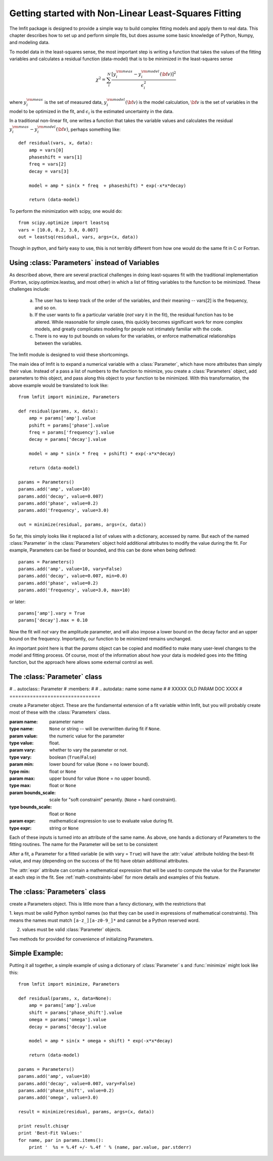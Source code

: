 
===========================================================
Getting started with Non-Linear Least-Squares Fitting
===========================================================

The lmfit package is designed to provide a simple way to build complex
fitting models and apply them to real data.   This chapter describes how to
set up and perform simple fits, but does assume some basic knowledge of
Python, Numpy, and modeling data.

To model data in the least-squares sense, the most important step is
writing a function that takes the values of the fitting variables and
calculates a residual function (data-model) that is to be minimized in the
least-squares sense

.. math::

 \chi^2 =  \sum_i^{N} \frac{[y^{\rm meas}_i - y_i^{\rm model}({\bf{v}})]^2}{\epsilon_i^2}

where :math:`y_i^{\rm meas}` is the set of measured data, :math:`y_i^{\rm
model}({\bf{v}})` is the model calculation, :math:`{\bf{v}}` is the set of
variables in the model to be optimized in the fit, and :math:`\epsilon_i`
is the estimated uncertainty in the data.

In a traditional non-linear fit, one writes a function that takes the
variable values and calculates the residual :math:`y^{\rm meas}_i -
y_i^{\rm model}({\bf{v}})`, perhaps something like::

    def residual(vars, x, data):
        amp = vars[0]
        phaseshift = vars[1]
	freq = vars[2]
        decay = vars[3]

	model = amp * sin(x * freq  + phaseshift) * exp(-x*x*decay)

        return (data-model)

To perform the minimization with scipy, one would do::

    from scipy.optimize import leastsq
    vars = [10.0, 0.2, 3.0, 0.007]
    out = leastsq(residual, vars, args=(x, data))

Though in python, and fairly easy to use, this is not terribly different
from how one would do the same fit in C or Fortran.


.. _parameters-label:

Using :class:`Parameters` instead of Variables
=============================================================

As described above, there are several practical challenges in doing
least-squares fit with the traditional implementation (Fortran,
scipy.optimize.leastsq, and most other) in which a list of fitting
variables to the function to be minimized.  These challenges include:

  a) The user has to keep track of the order of the variables, and their
     meaning -- vars[2] is the frequency, and so on.

  b) If the user wants to fix a particular variable (*not* vary it in the fit),
     the residual function has to be altered.  While reasonable for simple
     cases, this quickly becomes significant work for more complex models,
     and greatly complicates modeling for people not intimately familiar
     with the code.

  c) There is no way to put bounds on values for the variables, or enforce
     mathematical relationships between the variables.

The lmfit module is designed to void these shortcomings.

The main idea of lmfit is to expand a numerical variable with a
:class:`Parameter`, which have more attributes than simply their value.
Instead of a pass a list of numbers to the function to minimize, you create
a :class:`Parameters` object, add parameters to this object, and pass along
this object to your function to be minimized.  With this transformation,
the above example would be translated to look like::

    from lmfit import minimize, Parameters

    def residual(params, x, data):
        amp = params['amp'].value
        pshift = params['phase'].value
	freq = params['frequency'].value
        decay = params['decay'].value

	model = amp * sin(x * freq  + pshift) * exp(-x*x*decay)

        return (data-model)

    params = Parameters()
    params.add('amp', value=10)
    params.add('decay', value=0.007)
    params.add('phase', value=0.2)
    params.add('frequency', value=3.0)

    out = minimize(residual, params, args=(x, data))


So far, this simply looks like it replaced a list of values with a
dictionary, accessed by name.  But each of the named :class:`Parameter` in
the :class:`Parameters` object hold additional attributes to modify the
value during the fit.  For example, Parameters can be fixed or bounded, and
this can be done when being defined::

    params = Parameters()
    params.add('amp', value=10, vary=False)
    params.add('decay', value=0.007, min=0.0)
    params.add('phase', value=0.2)
    params.add('frequency', value=3.0, max=10)

or later::

    params['amp'].vary = True
    params['decay'].max = 0.10


Now the fit will *not* vary the amplitude parameter, and will also impose a
lower bound on the decay factor and an upper bound on the frequency.
Importantly, our function to be minimized remains unchanged.

An important point here is that the `params` object can be copied and
modified to make many user-level changes to the model and fitting process.
Of course, most of the information about how your data is modeled goes into
the fitting function, but the approach here allows some external control as
well.

.. module:: lmfit

The :class:`Parameter` class
========================================

# .. autoclass:: Parameter
#    :members:
#
#    .. autodata:: name some name
#
# XXXXX OLD PARAM DOC XXXX
# ===============================


.. class:: Parameter(value=None[, name=None[, vary=True[, min=None[, max=None[, bounds_scale=None[, expr=None]]]]])

   create a Parameter object.   These are the fundamental extension of a
   fit variable within lmfit, but you will probably create most of these
   with the :class:`Parameters` class.

   :param name: parameter name
   :type name: ``None`` or string -- will be overwritten during fit if ``None``.
   :param value: the numeric value for the parameter
   :type value: float.
   :param vary:  whether to vary the parameter or not.
   :type vary:  boolean (``True``/``False``)
   :param min:  lower bound for value (``None`` = no lower bound).
   :type min: float or ``None``
   :param max:  upper bound for value (``None`` = no upper bound).
   :type max: float or ``None``
   :param bounds_scale:  scale for "soft constraint" penantly. (``None`` = hard constraint).
   :type bounds_scale: float or ``None``
   :param expr:  mathematical expression to use to evaluate value during fit.
   :type expr: string or ``None``


Each of these inputs is turned into an attribute of the same name.   As
above, one hands a dictionary of Parameters to the fitting routines.   The
name for the Parameter will be set to be consistent

After a fit, a Parameter for a fitted variable (ie with vary = ``True``)
will have the :attr:`value` attribute holding the best-fit value, and may
(depending on the success of the fit) have obtain additional attributes.

.. attribute:: stderr

   the estimated standard error for the best-fit value.

.. attribute:: correl

   a dictionary of the correlation with the other fitted variables in the
   fit, of the form::

   {'decay': 0.404, 'phase': -0.020, 'frequency': 0.102}


The :attr:`expr` attribute can contain a mathematical expression that will
be used to compute the value for the Parameter at each step in the fit.
See :ref:`math-constraints-label` for more details and examples of this
feature.


The :class:`Parameters` class
========================================

.. class:: Parameters()

   create a Parameters object.  This is little more than a fancy
   dictionary, with the restrictions that

   1. keys must be valid Python symbol names (so that they can be used in
   expressions of mathematical constraints).  This means the names must
   match ``[a-z_][a-z0-9_]*``  and cannot be a Python reserved word.

   2. values must be valid :class:`Parameter` objects.


   Two methods for provided for convenience of initializing Parameters.

.. method:: add(name[, value=None[, vary=True[, min=None[, max=None[, expr=None]]]]])

   add a named parameter.  This simply creates a :class:`Parameter`
   object associated with the key `name`, with optional arguments
   passed to :class:`Parameter`::

     p = Parameters()
     p.add('myvar', value=1, vary=True)

.. method:: add_many(self, paramlist)

   add a list of named parameters.  Each entry must be a tuple
   with the following entries::

        name, value, vary, min, max, expr

   That is, this method is somewhat rigid and verbose (no default values),
   but can be useful when initially defining a parameter list so that it
   looks table-like::

     p = Parameters()
     #           (Name,  Value,  Vary,   Min,  Max,  Expr)
     p.add_many(('amp1',    10,  True, None, None,  None),
                ('cen1',   1.2,  True,  0.5,  2.0,  None),
                ('wid1',   0.8,  True,  0.1, None,  None),
                ('amp2',   7.5,  True, None, None,  None),
                ('cen2',   1.9,  True,  1.0,  3.0,  None),
                ('wid2',  None, False, None, None, '2*wid1/3'))


Simple Example:
==================

Putting it all together, a simple example of using a dictionary of
:class:`Parameter` s  and :func:`minimize` might look like this::

    from lmfit import minimize, Parameters

    def residual(params, x, data=None):
        amp = params['amp'].value
        shift = params['phase_shift'].value
	omega = params['omega'].value
        decay = params['decay'].value

	model = amp * sin(x * omega + shift) * exp(-x*x*decay)

        return (data-model)

    params = Parameters()
    params.add('amp', value=10)
    params.add('decay', value=0.007, vary=False)
    params.add('phase_shift', value=0.2)
    params.add('omega', value=3.0)

    result = minimize(residual, params, args=(x, data))

    print result.chisqr
    print 'Best-Fit Values:'
    for name, par in params.items():
        print '  %s = %.4f +/- %.4f ' % (name, par.value, par.stderr)



